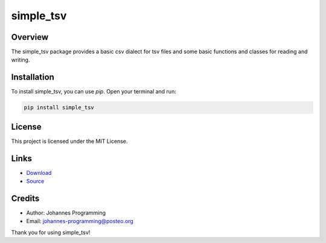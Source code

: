 ==========
simple_tsv
==========

Overview
--------

The simple_tsv package provides a basic csv dialect for tsv files and some basic functions and classes for reading and writing.

Installation
------------

To install simple_tsv, you can use `pip`. Open your terminal and run:

.. code-block:: bash

    pip install simple_tsv

License
-------

This project is licensed under the MIT License.

Links
-----

* `Download <https://pypi.org/project/simple-tsv/#files>`_
* `Source <https://github.com/johannes-programming/simple_tsv>`_ 

Credits
-------
- Author: Johannes Programming
- Email: johannes-programming@posteo.org

Thank you for using simple_tsv!